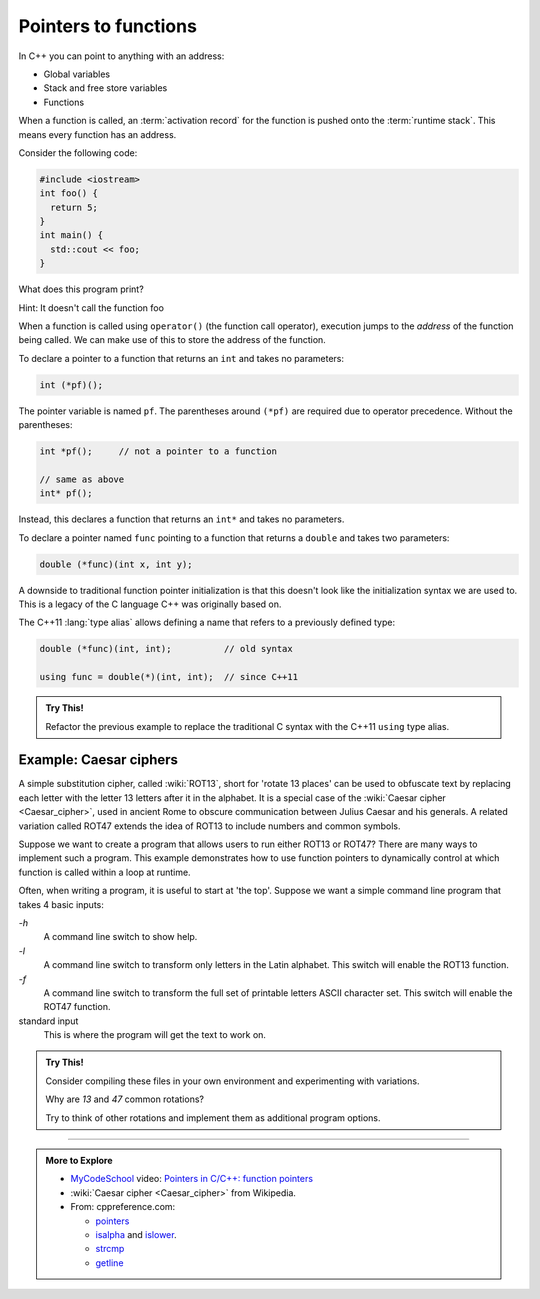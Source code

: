 ..  Copyright (C)  Dave Parillo.  Permission is granted to copy, distribute
    and/or modify this document under the terms of the GNU Free Documentation
    License, Version 1.3 or any later version published by the Free Software
    Foundation; with Invariant Sections being Forward, and Preface,
    no Front-Cover Texts, and no Back-Cover Texts.  A copy of
    the license is included in the section entitled "GNU Free Documentation
    License".

.. index:: function pointers; pointers to functions

Pointers to functions
=====================

In C++ you can point to anything with an address:

- Global variables
- Stack and free store variables
- Functions

When a function is called, 
an :term:`activation record` for the function is pushed onto the :term:`runtime stack`.
This means every function has an address.

Consider the following code:

.. code-block:: cpp

   #include <iostream>
   int foo() {
     return 5;
   }
   int main() {
     std::cout << foo;
   }


What does this program print?

Hint: It doesn't call the function foo

.. reveal:: reveal-fp1

   It prints the *address* of the function named ``foo``

When a function is called using ``operator()`` (the function call operator),
execution jumps to the *address* of the function being called.
We can make use of this to store the address of the function.

To declare a pointer to a function that returns an ``int`` and takes no parameters:

.. code-block:: cpp

   int (*pf)();

The pointer variable is named ``pf``.
The parentheses around ``(*pf)`` are required due to operator precedence.
Without the parentheses:

.. code-block:: cpp

   int *pf();     // not a pointer to a function

   // same as above
   int* pf();

Instead, this declares a function that returns an ``int*`` and takes no parameters.

To declare a pointer named ``func`` 
pointing to a function that returns a ``double`` and takes two parameters:

.. code-block:: cpp

   double (*func)(int x, int y);


.. tabbed:: tabbed_fp1

   .. tab:: Example

      Once you have a valid function pointer definition, 
      you can assign functions to it.

      Given the following functions:

      .. code-block:: cpp

         double add     (int x, int y) { return x+y;}
         double multiply(int x, int y) { return x*y;}
         double pi      ()             { return 3.14159265;}

      We can define a pointer to our functions

      This is legal, but not preferred, since our pointer is undefined.
      
      .. code-block:: cpp

         double (*func)(int, int);

      When you can, initialize variables with a value.

      .. code-block:: cpp

         double (*func)(int, int) = add;

   .. Tab:: Run It

      .. activecode:: ac_fp_intro1
         :language: cpp
         :compileargs: ['-Wall', '-Wextra', '-pedantic', '-std=c++11']
         :nocodelens:

         double add     (int x, int y) { return x+y;}
         double multiply(int x, int y) { return x*y;}
         double pi      ()             { return 3.14159265;}

         int main () {
           // declare func and assign add to it
           double (*func)(int, int) = add;

           cout << (*func)(2,3); // prints 4

           func = multiply;
           cout << (*func)(2,3); // prints 6

           func = pi;            // error: pointer to function with
                                 // wrong number of arguments

           func = add();         // error: can't assign
                                 // function return value to function pointer
         }

A downside to traditional function pointer initialization is 
that this doesn't look like the initialization syntax we are used to.
This is a legacy of the C language C++ was originally based on.

The C++11 :lang:`type alias` allows defining a name that refers to a previously defined type:

.. code-block:: cpp

   double (*func)(int, int);          // old syntax

   using func = double(*)(int, int);  // since C++11


.. admonition:: Try This!

   Refactor the previous example to replace the traditional C syntax
   with the C++11 ``using`` type alias.

.. index::
   pair: video; function pointers

.. youtube:: p4sDgQ-jao4
   :http: https


Example: Caesar ciphers
-----------------------

A simple substitution cipher, called :wiki:`ROT13`, short for 'rotate 13 places'
can be used to obfuscate text by replacing each letter with the letter 13 letters after it in the alphabet.
It is a special case of the :wiki:`Caesar cipher <Caesar_cipher>`, 
used in ancient Rome to obscure communication between Julius Caesar and his generals.
A related variation called ROT47 extends the idea of ROT13 to include numbers and common symbols.

Suppose we want to create a program that allows users to run either ROT13 or ROT47?
There are many ways to implement such a program.
This example demonstrates how to use function pointers to dynamically 
control at which function is called within a loop at runtime.

Often, when writing a program, it is useful to start at 'the top'.
Suppose we want a simple command line program that takes
4 basic inputs:

`-h`
   A command line switch to show help.

`-l`
   A command line switch to transform only letters in the Latin alphabet.
   This switch will enable the ROT13 function.

`-f`
   A command line switch to transform the full set of printable letters ASCII character set.
   This switch will enable the ROT47 function.

standard input
   This is where the program will get the text to work on.

.. tabbed:: tabbed_fp_ceasar_example

   .. tab:: help.h

      Once we have decided on this as our basic framework, 
      we can create a file like ``help.h``:

      .. literalinclude:: caesar/help.h
         :language: cpp
         

   .. tab:: ceasar.h

      The 'fundamental unit' of any text input is a ``char``,
      so it makes sense to write our transforming functions to work with a single
      character at a time.

      We will write three functions for this program, one for ROT13 and one for ROT47.
      The third function takes a ``std::string``  and a function pointer as input,
      and transforms the string using the provided function,
      one character at a time.

      First we declare our interfaces:

      .. literalinclude:: caesar/caesar.h
         :language: cpp

      The `using declaration <http://en.cppreference.com/w/cpp/language/type_alias>`_
      exists only to simplify our use of our function pointer.
      Any place you see the word ``transform``,
      you can literally replace it with 
      ``char (*)(const unsigned char c)``
      and not change how the program behaves.

   .. tab:: ceasar.cpp

      We implemented our functions to take type ``unsigned char`` because
      they depend on the library functions ``std::isdigit`` and ``std::isalpha``.
      These function have undefined behavior if the character provided
      is not an ``unsigned char``.
         
      With these definitions in place, we can implement them:

      .. literalinclude:: caesar/caesar.cpp
         :language: cpp
         

   .. tab:: main.cpp

      And now we can put it all together from a small main program.

      One thing to note in this main is that it uses **both**
      :c:`standard input <io/std_streams>` and 
      :c:`command-line arguments <language/main_function>`.

      The difference is a common source of confusion.

      .. literalinclude:: caesar/main.cpp
         :language: cpp
         
      Note, we did not use the function call operator, ``operator()`` when 
      assigning values to ``handler``.  
      The name ``rot13`` points to the address where the function ``rot13`` 
      is stored.

.. admonition:: Try This!

   Consider compiling these files in your own environment and experimenting
   with variations.

   Why are *13* and *47* common rotations?

   Try to think of other rotations and implement them as additional program options.


-----

.. admonition:: More to Explore

   - `MyCodeSchool <http://www.mycodeschool.com>`__ video: 
     `Pointers in C/C++: function pointers <https://www.youtube.com/watch?v=ynYtgGUNelE&list=PL2_aWCzGMAwLZp6LMUKI3cc7pgGsasm2_&index=15>`__ 
   - :wiki:`Caesar cipher <Caesar_cipher>` from Wikipedia.
   - From: cppreference.com: 

     - `pointers <http://en.cppreference.com/w/cpp/language/pointer>`_
     - `isalpha <http://en.cppreference.com/w/cpp/string/byte/isalpha>`_ and 
       `islower <http://en.cppreference.com/w/cpp/string/byte/islower>`_. 
     - `strcmp <http://en.cppreference.com/w/cpp/string/byte/strcmp>`_
     - `getline <http://en.cppreference.com/w/cpp/string/basic_string/getline>`_


